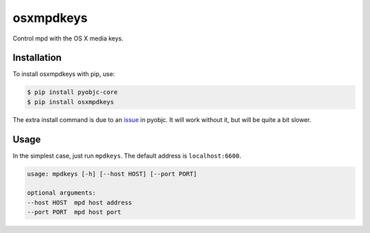 ==========
osxmpdkeys
==========

Control mpd with the OS X media keys.

Installation
------------

To install osxmpdkeys with pip, use:

.. code:: bash

    $ pip install pyobjc-core
    $ pip install osxmpdkeys

The extra install command is due to an issue_ in pyobjc.
It will work without it, but will be quite a bit slower.

.. _issue: https://bitbucket.org/ronaldoussoren/pyobjc/issue/21

Usage
-----

In the simplest case, just run ``mpdkeys``. The default address is ``localhost:6600``.

.. code::

    usage: mpdkeys [-h] [--host HOST] [--port PORT]

    optional arguments:
    --host HOST  mpd host address
    --port PORT  mpd host port
